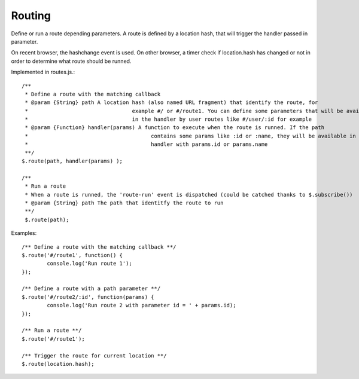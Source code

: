 =======
Routing
=======

Define or run a route depending parameters. 
A route is defined by a location hash, that will trigger the handler passed in parameter.

On recent browser, the hashchange event is used. 
On other browser, a timer check if location.hash has changed or not in order to determine what route should be runned.

Implemented in routes.js.::

	/**
	 * Define a route with the matching callback
	 * @param {String} path A location hash (also named URL fragment) that identify the route, for
	 *				   example #/ or #/route1. You can define some parameters that will be available
	 *				   in the handler by user routes like #/user/:id for example
	 * @param {Function} handler(params) A function to execute when the route is runned. If the path
	 *					 contains some params like :id or :name, they will be available in the
	 *					 handler with params.id or params.name
	 **/
	$.route(path, handler(params) );
	
	/**
	 * Run a route
	 * When a route is runned, the 'route-run' event is dispatched (could be catched thanks to $.subscribe())
	 * @param {String} path The path that identitfy the route to run
	 **/
	 $.route(path);
	
Examples::

	/** Define a route with the matching callback **/
	$.route('#/route1', function() {
		console.log('Run route 1');
	});
	
	/** Define a route with a path parameter **/
	$.route('#/route2/:id', function(params) {
		console.log('Run route 2 with parameter id = ' + params.id);
	});
	
	/** Run a route **/ 
	$.route('#/route1');
	
	/** Trigger the route for current location **/
	$.route(location.hash);
